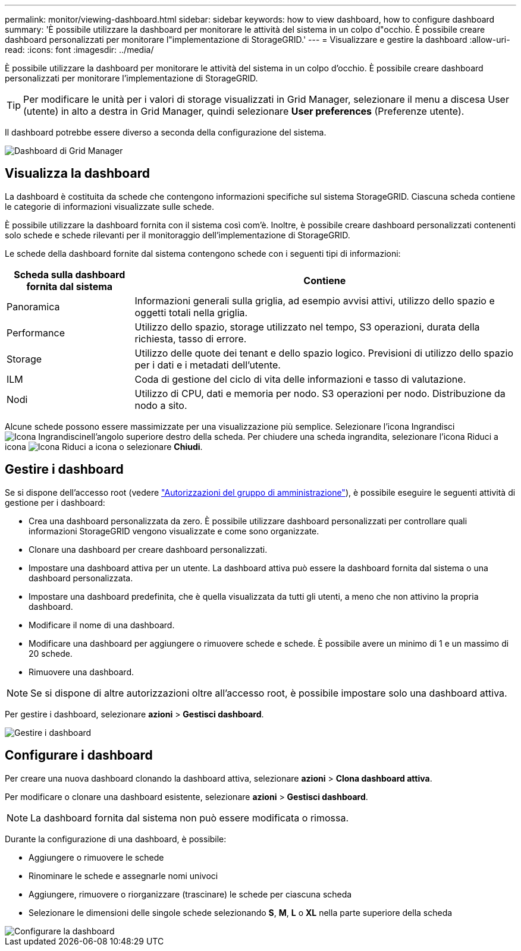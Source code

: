 ---
permalink: monitor/viewing-dashboard.html 
sidebar: sidebar 
keywords: how to view dashboard, how to configure dashboard 
summary: 'È possibile utilizzare la dashboard per monitorare le attività del sistema in un colpo d"occhio. È possibile creare dashboard personalizzati per monitorare l"implementazione di StorageGRID.' 
---
= Visualizzare e gestire la dashboard
:allow-uri-read: 
:icons: font
:imagesdir: ../media/


[role="lead"]
È possibile utilizzare la dashboard per monitorare le attività del sistema in un colpo d'occhio. È possibile creare dashboard personalizzati per monitorare l'implementazione di StorageGRID.


TIP: Per modificare le unità per i valori di storage visualizzati in Grid Manager, selezionare il menu a discesa User (utente) in alto a destra in Grid Manager, quindi selezionare *User preferences* (Preferenze utente).

Il dashboard potrebbe essere diverso a seconda della configurazione del sistema.

image::../media/grid_manager_dashboard.png[Dashboard di Grid Manager]



== Visualizza la dashboard

La dashboard è costituita da schede che contengono informazioni specifiche sul sistema StorageGRID. Ciascuna scheda contiene le categorie di informazioni visualizzate sulle schede.

È possibile utilizzare la dashboard fornita con il sistema così com'è. Inoltre, è possibile creare dashboard personalizzati contenenti solo schede e schede rilevanti per il monitoraggio dell'implementazione di StorageGRID.

Le schede della dashboard fornite dal sistema contengono schede con i seguenti tipi di informazioni:

[cols="1a,3a"]
|===
| Scheda sulla dashboard fornita dal sistema | Contiene 


 a| 
Panoramica
 a| 
Informazioni generali sulla griglia, ad esempio avvisi attivi, utilizzo dello spazio e oggetti totali nella griglia.



 a| 
Performance
 a| 
Utilizzo dello spazio, storage utilizzato nel tempo, S3 operazioni, durata della richiesta, tasso di errore.



 a| 
Storage
 a| 
Utilizzo delle quote dei tenant e dello spazio logico. Previsioni di utilizzo dello spazio per i dati e i metadati dell'utente.



 a| 
ILM
 a| 
Coda di gestione del ciclo di vita delle informazioni e tasso di valutazione.



 a| 
Nodi
 a| 
Utilizzo di CPU, dati e memoria per nodo. S3 operazioni per nodo. Distribuzione da nodo a sito.

|===
Alcune schede possono essere massimizzate per una visualizzazione più semplice. Selezionare l'icona Ingrandisci image:../media/icon_dashboard_card_maximize.png["Icona Ingrandisci"]nell'angolo superiore destro della scheda. Per chiudere una scheda ingrandita, selezionare l'icona Riduci a icona image:../media/icon_dashboard_card_minimize.png["Icona Riduci a icona"] o selezionare *Chiudi*.



== Gestire i dashboard

Se si dispone dell'accesso root (vedere link:../admin/admin-group-permissions.html["Autorizzazioni del gruppo di amministrazione"]), è possibile eseguire le seguenti attività di gestione per i dashboard:

* Crea una dashboard personalizzata da zero. È possibile utilizzare dashboard personalizzati per controllare quali informazioni StorageGRID vengono visualizzate e come sono organizzate.
* Clonare una dashboard per creare dashboard personalizzati.
* Impostare una dashboard attiva per un utente. La dashboard attiva può essere la dashboard fornita dal sistema o una dashboard personalizzata.
* Impostare una dashboard predefinita, che è quella visualizzata da tutti gli utenti, a meno che non attivino la propria dashboard.
* Modificare il nome di una dashboard.
* Modificare una dashboard per aggiungere o rimuovere schede e schede. È possibile avere un minimo di 1 e un massimo di 20 schede.
* Rimuovere una dashboard.



NOTE: Se si dispone di altre autorizzazioni oltre all'accesso root, è possibile impostare solo una dashboard attiva.

Per gestire i dashboard, selezionare *azioni* > *Gestisci dashboard*.

image::../media/dashboard_manage.png[Gestire i dashboard]



== Configurare i dashboard

Per creare una nuova dashboard clonando la dashboard attiva, selezionare *azioni* > *Clona dashboard attiva*.

Per modificare o clonare una dashboard esistente, selezionare *azioni* > *Gestisci dashboard*.


NOTE: La dashboard fornita dal sistema non può essere modificata o rimossa.

Durante la configurazione di una dashboard, è possibile:

* Aggiungere o rimuovere le schede
* Rinominare le schede e assegnarle nomi univoci
* Aggiungere, rimuovere o riorganizzare (trascinare) le schede per ciascuna scheda
* Selezionare le dimensioni delle singole schede selezionando *S*, *M*, *L* o *XL* nella parte superiore della scheda


image::../media/dashboard_configure.png[Configurare la dashboard]
